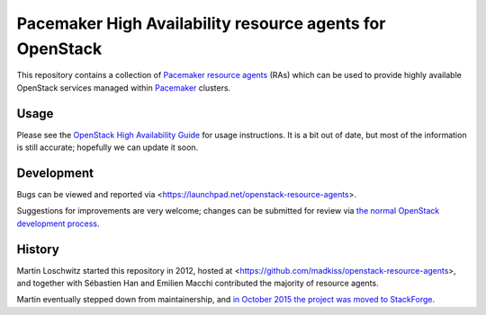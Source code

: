 Pacemaker High Availability resource agents for OpenStack
=========================================================

This repository contains a collection of Pacemaker_ `resource agents`_
(RAs) which can be used to provide highly available OpenStack services
managed within Pacemaker_ clusters.

.. _Pacemaker: http://clusterlabs.org/
.. _resource agents: http://www.linux-ha.org/wiki/Resource_agents

Usage
-----

Please see the `OpenStack High Availability Guide`__ for usage
instructions.  It is a bit out of date, but most of the information is
still accurate; hopefully we can update it soon.

__ http://docs.openstack.org/high-availability-guide/content/

Development
-----------

Bugs can be viewed and reported via
<https://launchpad.net/openstack-resource-agents>.

Suggestions for improvements are very welcome; changes can be
submitted for review via `the normal OpenStack development process`__.

__ http://docs.openstack.org/infra/manual/developers.html

History
-------

Martin Loschwitz started this repository in 2012, hosted at
<https://github.com/madkiss/openstack-resource-agents>,
and together with Sébastien Han and Emilien Macchi contributed
the majority of resource agents.

Martin eventually stepped down from maintainership, and
`in October 2015 the project was moved to StackForge`__.

__ http://lists.openstack.org/pipermail/openstack-dev/2015-October/077601.html
